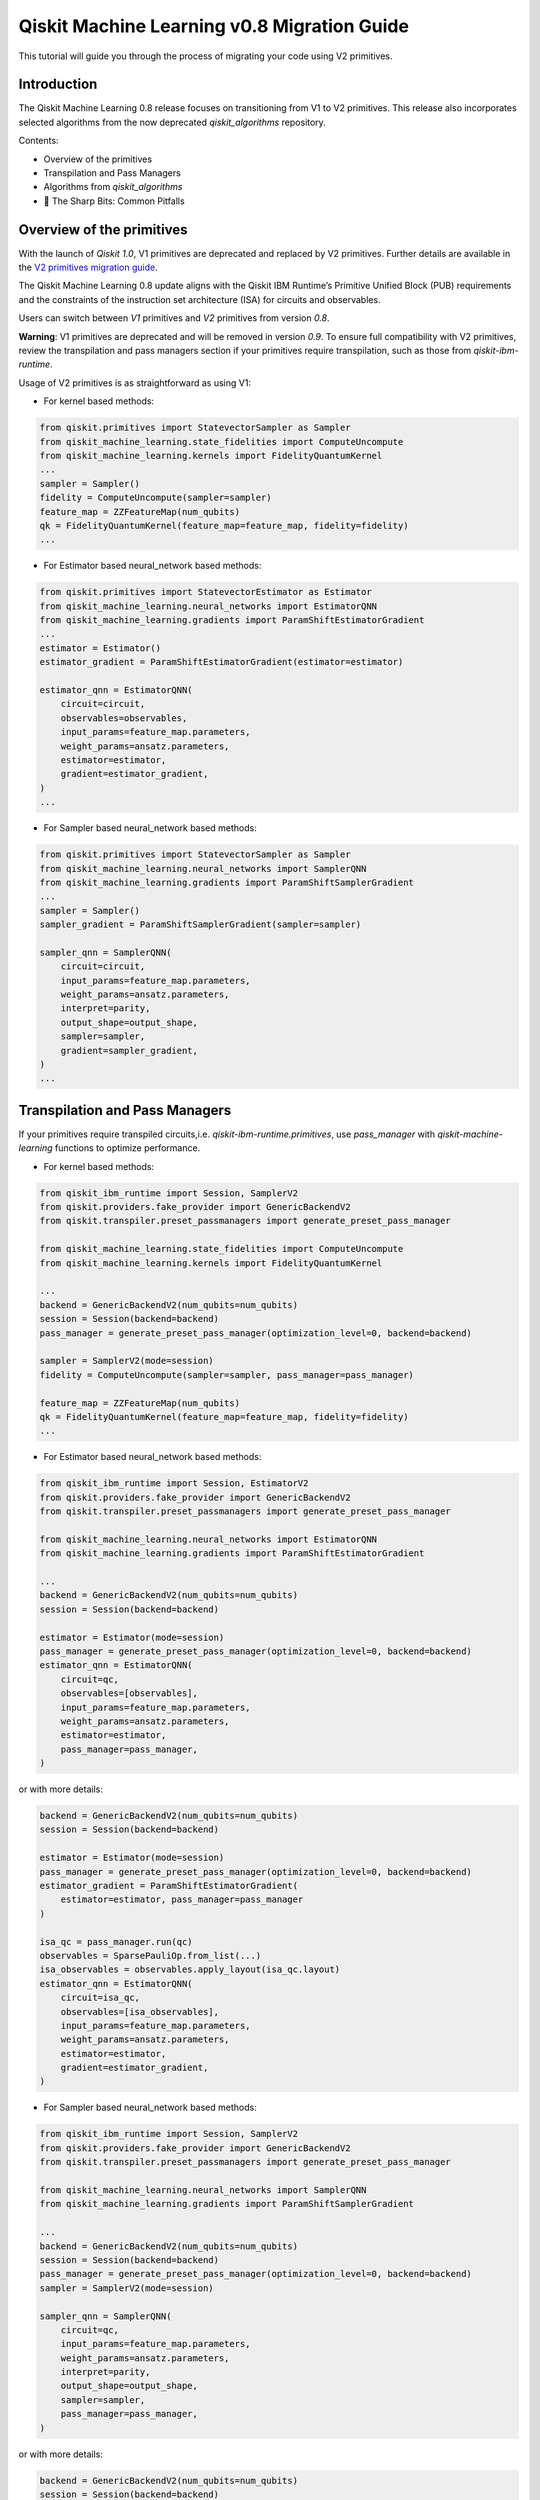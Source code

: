 Qiskit Machine Learning v0.8 Migration Guide
============================================

This tutorial will guide you through the process of migrating your code
using V2 primitives.

Introduction
------------

The Qiskit Machine Learning 0.8 release focuses on transitioning from V1 to V2 primitives. 
This release also incorporates selected algorithms from the now deprecated `qiskit_algorithms` repository.


Contents:

-  Overview of the primitives
-  Transpilation and Pass Managers
-  Algorithms from `qiskit_algorithms`
-  🔪 The Sharp Bits: Common Pitfalls

Overview of the primitives
--------------------------

With the launch of `Qiskit 1.0`, V1 primitives are deprecated and replaced by V2 primitives. Further details
are available in the 
`V2 primitives migration guide <https://docs.quantum.ibm.com/migration-guides/v2-primitives>`__.

The Qiskit Machine Learning 0.8 update aligns with the Qiskit IBM Runtime’s Primitive Unified Block (PUB) 
requirements and the constraints of the instruction set architecture (ISA) for circuits and observables. 

Users can switch between `V1` primitives and `V2` primitives from version `0.8`.

**Warning**:  V1 primitives are deprecated and will be removed in version `0.9`. To ensure full compatibility 
with V2 primitives, review the transpilation and pass managers section if your primitives require transpilation, 
such as those from `qiskit-ibm-runtime`.

Usage of V2 primitives is as straightforward as using V1:

- For kernel based methods:

.. code:: ipython3

    from qiskit.primitives import StatevectorSampler as Sampler
    from qiskit_machine_learning.state_fidelities import ComputeUncompute
    from qiskit_machine_learning.kernels import FidelityQuantumKernel
    ...
    sampler = Sampler()
    fidelity = ComputeUncompute(sampler=sampler)
    feature_map = ZZFeatureMap(num_qubits)
    qk = FidelityQuantumKernel(feature_map=feature_map, fidelity=fidelity)
    ...

- For Estimator based neural_network based methods:

.. code:: ipython3

    from qiskit.primitives import StatevectorEstimator as Estimator
    from qiskit_machine_learning.neural_networks import EstimatorQNN
    from qiskit_machine_learning.gradients import ParamShiftEstimatorGradient
    ...
    estimator = Estimator()
    estimator_gradient = ParamShiftEstimatorGradient(estimator=estimator)
    
    estimator_qnn = EstimatorQNN(
        circuit=circuit,
        observables=observables,
        input_params=feature_map.parameters,
        weight_params=ansatz.parameters,
        estimator=estimator,
        gradient=estimator_gradient,
    )
    ...

- For Sampler based neural_network based methods:

.. code:: ipython3
    
    from qiskit.primitives import StatevectorSampler as Sampler
    from qiskit_machine_learning.neural_networks import SamplerQNN
    from qiskit_machine_learning.gradients import ParamShiftSamplerGradient
    ...
    sampler = Sampler()
    sampler_gradient = ParamShiftSamplerGradient(sampler=sampler)

    sampler_qnn = SamplerQNN(
        circuit=circuit,
        input_params=feature_map.parameters,
        weight_params=ansatz.parameters,
        interpret=parity,
        output_shape=output_shape,
        sampler=sampler,
        gradient=sampler_gradient,
    )
    ...


Transpilation and Pass Managers
-------------------------------
 
If your primitives require transpiled circuits,i.e. `qiskit-ibm-runtime.primitives`,
use `pass_manager` with `qiskit-machine-learning` functions to optimize performance.

- For kernel based methods:

.. code:: ipython3

    from qiskit_ibm_runtime import Session, SamplerV2
    from qiskit.providers.fake_provider import GenericBackendV2
    from qiskit.transpiler.preset_passmanagers import generate_preset_pass_manager

    from qiskit_machine_learning.state_fidelities import ComputeUncompute
    from qiskit_machine_learning.kernels import FidelityQuantumKernel

    ...
    backend = GenericBackendV2(num_qubits=num_qubits)
    session = Session(backend=backend)
    pass_manager = generate_preset_pass_manager(optimization_level=0, backend=backend)

    sampler = SamplerV2(mode=session)
    fidelity = ComputeUncompute(sampler=sampler, pass_manager=pass_manager)

    feature_map = ZZFeatureMap(num_qubits)
    qk = FidelityQuantumKernel(feature_map=feature_map, fidelity=fidelity)
    ...

- For Estimator based neural_network based methods:

.. code:: ipython3

    from qiskit_ibm_runtime import Session, EstimatorV2
    from qiskit.providers.fake_provider import GenericBackendV2
    from qiskit.transpiler.preset_passmanagers import generate_preset_pass_manager

    from qiskit_machine_learning.neural_networks import EstimatorQNN
    from qiskit_machine_learning.gradients import ParamShiftEstimatorGradient

    ...
    backend = GenericBackendV2(num_qubits=num_qubits)
    session = Session(backend=backend)

    estimator = Estimator(mode=session)
    pass_manager = generate_preset_pass_manager(optimization_level=0, backend=backend)
    estimator_qnn = EstimatorQNN(
        circuit=qc,
        observables=[observables],
        input_params=feature_map.parameters,
        weight_params=ansatz.parameters,
        estimator=estimator,
        pass_manager=pass_manager,
    )

or with more details:

.. code:: ipython3

    backend = GenericBackendV2(num_qubits=num_qubits)
    session = Session(backend=backend)

    estimator = Estimator(mode=session)
    pass_manager = generate_preset_pass_manager(optimization_level=0, backend=backend)
    estimator_gradient = ParamShiftEstimatorGradient(
        estimator=estimator, pass_manager=pass_manager
    )

    isa_qc = pass_manager.run(qc)
    observables = SparsePauliOp.from_list(...)
    isa_observables = observables.apply_layout(isa_qc.layout)
    estimator_qnn = EstimatorQNN(
        circuit=isa_qc,
        observables=[isa_observables],
        input_params=feature_map.parameters,
        weight_params=ansatz.parameters,
        estimator=estimator,
        gradient=estimator_gradient,
    )

- For Sampler based neural_network based methods:

.. code:: ipython3
    
    from qiskit_ibm_runtime import Session, SamplerV2
    from qiskit.providers.fake_provider import GenericBackendV2
    from qiskit.transpiler.preset_passmanagers import generate_preset_pass_manager

    from qiskit_machine_learning.neural_networks import SamplerQNN
    from qiskit_machine_learning.gradients import ParamShiftSamplerGradient

    ...
    backend = GenericBackendV2(num_qubits=num_qubits)
    session = Session(backend=backend)
    pass_manager = generate_preset_pass_manager(optimization_level=0, backend=backend)
    sampler = SamplerV2(mode=session)

    sampler_qnn = SamplerQNN(
        circuit=qc,
        input_params=feature_map.parameters,
        weight_params=ansatz.parameters,
        interpret=parity,
        output_shape=output_shape,
        sampler=sampler,
        pass_manager=pass_manager,
    )

or with more details:

.. code:: ipython3

    backend = GenericBackendV2(num_qubits=num_qubits)
    session = Session(backend=backend)
    pass_manager = generate_preset_pass_manager(optimization_level=0, backend=backend)

    sampler = SamplerV2(mode=session)
    sampler_gradient = ParamShiftSamplerGradient(sampler=sampler, pass_manager=self.pass_manager)
    isa_qc = pass_manager.run(qc)
    sampler_qnn = SamplerQNN(
        circuit=isa_qc,
        input_params=feature_map.parameters,
        weight_params=ansatz.parameters,
        interpret=parity,
        output_shape=output_shape,
        sampler=sampler,
        gradient=sampler_gradient,
    )
    ...


Algorithms from `qiskit_algorithms`
-----------------------------------

Essential features of Qiskit Algorithms have been integrated into Qiskit Machine Learning.
Therefore, Qiskit Machine Learning will no longer depend on Qiskit Algorithms.
This migration requires Qiskit 1.0 or higher and may necessitate updating Qiskit Aer. 
Be cautious during updates to avoid breaking changes in critical production stages. 

Users must update their imports and code references in code that uses Qiskit Machine Leaning and Algorithms:

- Change `qiskit_algorithms.gradients` to `qiskit_machine_learning.gradients`
- Change `qiskit_algorithms.optimizers` to `qiskit_machine_learning.optimizers`
- Change `qiskit_algorithms.state_fidelities` to `qiskit_machine_learning.state_fidelities`
- Update utilities as needed due to partial merge.

To continue using sub-modules and functionalities of Qiskit Algorithms that **have not been transferred**, 
you may continue using them as before by importing from Qiskit Algorithms. However, be aware that Qiskit Algorithms
is no longer officially supported and some of its functionalities may not work in your use case. For any problems 
directly related to Qiskit Algorithms, please open a GitHub issue at 
`qiskit-algorithms <https://github.com/qiskit-community/qiskit-algorithms>`__.
Should you want to include a Qiskit Algorithms functionality that has not been incorporated in Qiskit Machine
Learning, please open a feature-request issue at 
`qiskit-machine-learning <https://github.com/qiskit-community/qiskit-machine-learning>`__,

explaining why this change would be useful for you and other users.

Four examples of upgrading the code can be found below.
  
Gradients:

.. code:: ipython3

    # Before:
    from qiskit_algorithms.gradients import SPSA, ParameterShift
    # After:
    from qiskit_machine_learning.gradients import SPSA, ParameterShift
    # Usage
    spsa = SPSA()
    param_shift = ParameterShift()

Optimizers:

.. code:: ipython3

    # Before:
    from qiskit_algorithms.optimizers import COBYLA, ADAM
    # After:
    from qiskit_machine_learning.optimizers import COBYLA, ADAM
    # Usage
    cobyla = COBYLA()
    adam = ADAM()

Quantum state fidelities:

.. code:: ipython3

    # Before:
    from qiskit_algorithms.state_fidelities import ComputeFidelity
    # After:
    from qiskit_machine_learning.state_fidelities import ComputeFidelity
    # Usage
    fidelity = ComputeFidelity()


Algorithm globals (used to fix the random seed):

.. code:: ipython3

    # Before:
    from qiskit_algorithms.utils import algorithm_globals
    # After:
    from qiskit_machine_learning.utils import algorithm_globals
    algorithm_globals.random_seed = 1234


🔪 The Sharp Bits: Common Pitfalls
-----------------------------------

- 🔪 Transpiling without measurements:

.. code:: ipython3

    # Before:
    qc = QuantumCircuit(1)
    qc.h(0)
    qc.ry(params[0], 0)
    qc.rx(params[1], 0)
    pass_manager.run(qc)

This approach causes issues for the transpiler, as it will measure all physical qubits instead 
of virtual qubits when the number of physical qubits exceeds the number of virtual qubits. 
Always add measurements before transpilation:


.. code:: ipython3

    # After:
    qc = QuantumCircuit(1)
    qc.h(0)
    qc.ry(params[0], 0)
    qc.rx(params[1], 0)
    qc.measure_all()
    pass_manager.run(qc)

- 🔪 Dynamic Attribute Naming in Qiskit v1.x:

In the latest version of Qiskit (v1.x), the dynamic naming of attributes based on the
classical register's name introduces potential bugs.
Please use `meas` or `c` for your register names to avoid any issues for SamplerV2.

.. code:: ipython3

    # for measue_all():
    dist = result[0].data.meas.get_counts()

.. code:: ipython3

    # for cbit:
    dist = result[0].data.c.get_counts()

- 🔪 Adapting observables for transpiled circuits:

.. code:: ipython3

    # Wrong:
    ...
    pass_manager = generate_preset_pass_manager(optimization_level=0, backend=backend)
    isa_qc = pass_manager.run(qc)
    observables = SparsePauliOp.from_list(...)
    estimator_qnn = EstimatorQNN(
        circuit=isa_qc,
        observables=[observables],
    ...


    # Correct:
        ...
        pass_manager = generate_preset_pass_manager(optimization_level=0, backend=backend)
        isa_qc = pass_manager.run(qc)
        observables = SparsePauliOp.from_list(...)
        isa_observables = observables.apply_layout(isa_qc.layout)
        estimator_qnn = EstimatorQNN(
            circuit=isa_qc,
            observables=[isa_observables],
        ...


- 🔪 Passing gradients without a pass manager:

Some gradient algorithms may require creation of new circuits, and primitives from  
`qiskit-ibm-runtime` require transpilation. Please ensure a pass manager is also provided to gradients.

.. code:: ipython3
    
    # Wrong:
    ...
    pass_manager = generate_preset_pass_manager(optimization_level=0, backend=backend)
    gradient = ParamShiftEstimatorGradient(estimator=estimator)
    ...

    # Correct:
    ...
    pass_manager = generate_preset_pass_manager(optimization_level=0, backend=backend)
    gradient = ParamShiftEstimatorGradient(
        estimator=estimator, pass_manager=pass_manager
    )
    ...

- 🔪 Don't forget to migrate if you are using functions from `qiskit_algorithms` instead of `qiskit-machine-learning` for V2 primitives.
- 🔪 Some gradients such as SPSA and LCU from `qiskit_machine_learning.gradients` can be very prone to noise, be cautious of gradient values.
